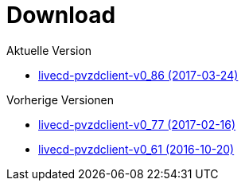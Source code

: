 = Download

Aktuelle Version

- https://www.test.portalverbund.gv.at/pvzdclient/PVZDliveCD-build86.iso[livecd-pvzdclient-v0_86 (2017-03-24)]

Vorherige Versionen

- https://www.test.portalverbund.gv.at/pvzdclient/PVZDliveCD-build76.iso[livecd-pvzdclient-v0_77 (2017-02-16)]
- https://www.test.portalverbund.gv.at/pvzdclient/livecd-PVZDliveCD-v0_61.iso[livecd-pvzdclient-v0_61 (2016-10-20)]
